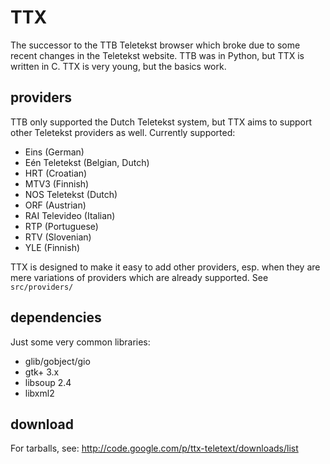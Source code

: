 * TTX

  The successor to the TTB Teletekst browser which broke due to some recent
  changes in the Teletekst website. TTB was in Python, but TTX is written in C.
  TTX is very young, but the basics work.

** providers

   TTB only supported the Dutch Teletekst system, but TTX aims to support other
   Teletekst providers as well. Currently supported:

   - Eins (German)
   - Eén Teletekst (Belgian, Dutch)
   - HRT (Croatian)
   - MTV3 (Finnish)
   - NOS Teletekst (Dutch)
   - ORF (Austrian)
   - RAI Televideo (Italian)
   - RTP (Portuguese)
   - RTV (Slovenian)
   - YLE (Finnish)

   TTX is designed to make it easy to add other providers, esp. when they are
   mere variations of providers which are already supported. See
   =src/providers/=

** dependencies

   Just some very common libraries:

   - glib/gobject/gio
   - gtk+ 3.x
   - libsoup 2.4
   - libxml2

** download

   For tarballs, see:
   http://code.google.com/p/ttx-teletext/downloads/list
